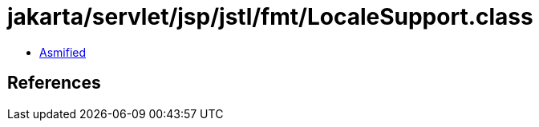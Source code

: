 = jakarta/servlet/jsp/jstl/fmt/LocaleSupport.class

 - link:LocaleSupport-asmified.java[Asmified]

== References

